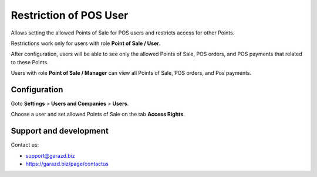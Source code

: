 ==================================================================
Restriction of POS User
==================================================================

Allows setting the allowed Points of Sale for POS users and restricts access for other Points.



Restrictions work only for users with role **Point of Sale / User**.

After configuration, users will be able to see only the allowed Points of Sale, POS orders, and POS payments that related to these Points.

Users with role **Point of Sale / Manager** can view all Points of Sale, POS orders, and Pos payments.


Configuration
=============

Goto **Settings** \> **Users and Companies** \> **Users**.

Choose a user and set allowed Points of Sale on the tab **Access Rights**.


Support and development
=======================

Contact us:

* support@garazd.biz
* https://garazd.biz/page/contactus
